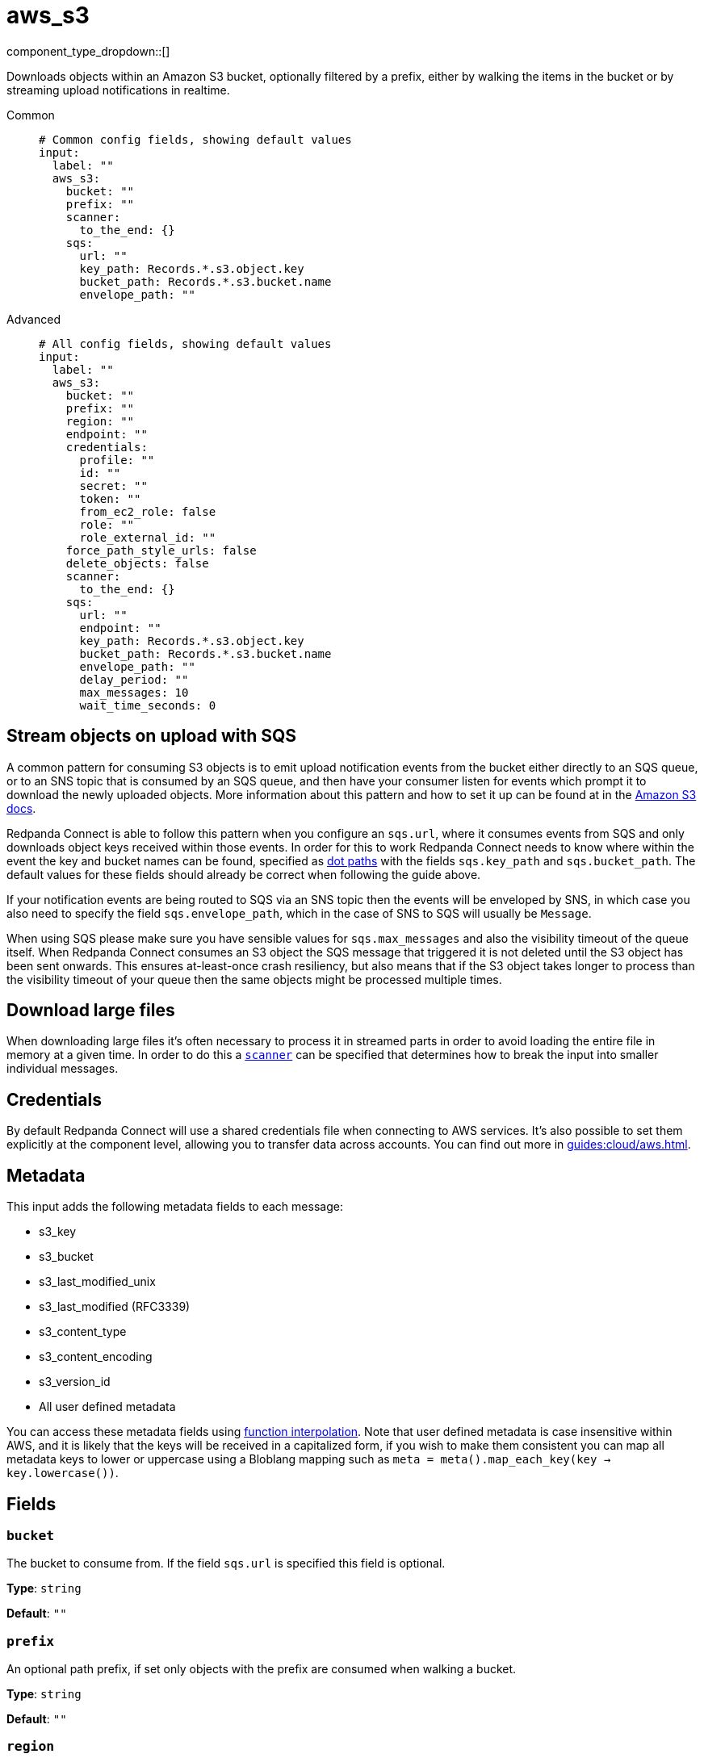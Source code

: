 = aws_s3
:type: input
:status: stable
:categories: ["Services","AWS"]



////
     THIS FILE IS AUTOGENERATED!

     To make changes, edit the corresponding source file under:

     https://github.com/redpanda-data/connect/tree/main/internal/impl/<provider>.

     And:

     https://github.com/redpanda-data/connect/tree/main/cmd/tools/docs_gen/templates/plugin.adoc.tmpl
////

// © 2024 Redpanda Data Inc.


component_type_dropdown::[]


Downloads objects within an Amazon S3 bucket, optionally filtered by a prefix, either by walking the items in the bucket or by streaming upload notifications in realtime.


[tabs]
======
Common::
+
--

```yml
# Common config fields, showing default values
input:
  label: ""
  aws_s3:
    bucket: ""
    prefix: ""
    scanner:
      to_the_end: {}
    sqs:
      url: ""
      key_path: Records.*.s3.object.key
      bucket_path: Records.*.s3.bucket.name
      envelope_path: ""
```

--
Advanced::
+
--

```yml
# All config fields, showing default values
input:
  label: ""
  aws_s3:
    bucket: ""
    prefix: ""
    region: ""
    endpoint: ""
    credentials:
      profile: ""
      id: ""
      secret: ""
      token: ""
      from_ec2_role: false
      role: ""
      role_external_id: ""
    force_path_style_urls: false
    delete_objects: false
    scanner:
      to_the_end: {}
    sqs:
      url: ""
      endpoint: ""
      key_path: Records.*.s3.object.key
      bucket_path: Records.*.s3.bucket.name
      envelope_path: ""
      delay_period: ""
      max_messages: 10
      wait_time_seconds: 0
```

--
======

== Stream objects on upload with SQS

A common pattern for consuming S3 objects is to emit upload notification events from the bucket either directly to an SQS queue, or to an SNS topic that is consumed by an SQS queue, and then have your consumer listen for events which prompt it to download the newly uploaded objects. More information about this pattern and how to set it up can be found at in the https://docs.aws.amazon.com/AmazonS3/latest/dev/ways-to-add-notification-config-to-bucket.html[Amazon S3 docs].

Redpanda Connect is able to follow this pattern when you configure an `sqs.url`, where it consumes events from SQS and only downloads object keys received within those events. In order for this to work Redpanda Connect needs to know where within the event the key and bucket names can be found, specified as xref:configuration:field_paths.adoc[dot paths] with the fields `sqs.key_path` and `sqs.bucket_path`. The default values for these fields should already be correct when following the guide above.

If your notification events are being routed to SQS via an SNS topic then the events will be enveloped by SNS, in which case you also need to specify the field `sqs.envelope_path`, which in the case of SNS to SQS will usually be `Message`.

When using SQS please make sure you have sensible values for `sqs.max_messages` and also the visibility timeout of the queue itself. When Redpanda Connect consumes an S3 object the SQS message that triggered it is not deleted until the S3 object has been sent onwards. This ensures at-least-once crash resiliency, but also means that if the S3 object takes longer to process than the visibility timeout of your queue then the same objects might be processed multiple times.

== Download large files

When downloading large files it's often necessary to process it in streamed parts in order to avoid loading the entire file in memory at a given time. In order to do this a <<scanner, `scanner`>> can be specified that determines how to break the input into smaller individual messages.

== Credentials

By default Redpanda Connect will use a shared credentials file when connecting to AWS services. It's also possible to set them explicitly at the component level, allowing you to transfer data across accounts. You can find out more  in xref:guides:cloud/aws.adoc[].

== Metadata

This input adds the following metadata fields to each message:

- s3_key
- s3_bucket
- s3_last_modified_unix
- s3_last_modified (RFC3339)
- s3_content_type
- s3_content_encoding
- s3_version_id
- All user defined metadata

You can access these metadata fields using xref:configuration:interpolation.adoc#bloblang-queries[function interpolation]. Note that user defined metadata is case insensitive within AWS, and it is likely that the keys will be received in a capitalized form, if you wish to make them consistent you can map all metadata keys to lower or uppercase using a Bloblang mapping such as `meta = meta().map_each_key(key -> key.lowercase())`.

== Fields

=== `bucket`

The bucket to consume from. If the field `sqs.url` is specified this field is optional.


*Type*: `string`

*Default*: `""`

=== `prefix`

An optional path prefix, if set only objects with the prefix are consumed when walking a bucket.


*Type*: `string`

*Default*: `""`

=== `region`

The AWS region to target.


*Type*: `string`

*Default*: `""`

=== `endpoint`

Allows you to specify a custom endpoint for the AWS API.


*Type*: `string`

*Default*: `""`

=== `credentials`

Optional manual configuration of AWS credentials to use. More information can be found in xref:guides:cloud/aws.adoc[].


*Type*: `object`


=== `credentials.profile`

A profile from `~/.aws/credentials` to use.


*Type*: `string`

*Default*: `""`

=== `credentials.id`

The ID of credentials to use.


*Type*: `string`

*Default*: `""`

=== `credentials.secret`

The secret for the credentials being used.
[CAUTION]
====
This field contains sensitive information that usually shouldn't be added to a config directly, read our xref:configuration:secrets.adoc[secrets page for more info].
====



*Type*: `string`

*Default*: `""`

=== `credentials.token`

The token for the credentials being used, required when using short term credentials.


*Type*: `string`

*Default*: `""`

=== `credentials.from_ec2_role`

Use the credentials of a host EC2 machine configured to assume https://docs.aws.amazon.com/IAM/latest/UserGuide/id_roles_use_switch-role-ec2.html[an IAM role associated with the instance^].


*Type*: `bool`

*Default*: `false`
Requires version 4.2.0 or newer

=== `credentials.role`

A role ARN to assume.


*Type*: `string`

*Default*: `""`

=== `credentials.role_external_id`

An external ID to provide when assuming a role.


*Type*: `string`

*Default*: `""`

=== `force_path_style_urls`

Forces the client API to use path style URLs for downloading keys, which is often required when connecting to custom endpoints.


*Type*: `bool`

*Default*: `false`

=== `delete_objects`

Whether to delete downloaded objects from the bucket once they are processed.


*Type*: `bool`

*Default*: `false`

=== `scanner`

The xref:components:scanners/about.adoc[scanner] by which the stream of bytes consumed will be broken out into individual messages. Scanners are useful for processing large sources of data without holding the entirety of it within memory. For example, the `csv` scanner allows you to process individual CSV rows without loading the entire CSV file in memory at once.


*Type*: `scanner`

*Default*: `{"to_the_end":{}}`
Requires version 4.25.0 or newer

=== `sqs`

Consume SQS messages in order to trigger key downloads.


*Type*: `object`


=== `sqs.url`

An optional SQS URL to connect to. When specified this queue will control which objects are downloaded.


*Type*: `string`

*Default*: `""`

=== `sqs.endpoint`

A custom endpoint to use when connecting to SQS.


*Type*: `string`

*Default*: `""`

=== `sqs.key_path`

A xref:configuration:field_paths.adoc[dot path] whereby object keys are found in SQS messages.


*Type*: `string`

*Default*: `"Records.*.s3.object.key"`

=== `sqs.bucket_path`

A xref:configuration:field_paths.adoc[dot path] whereby the bucket name can be found in SQS messages.


*Type*: `string`

*Default*: `"Records.*.s3.bucket.name"`

=== `sqs.envelope_path`

A xref:configuration:field_paths.adoc[dot path] of a field to extract an enveloped JSON payload for further extracting the key and bucket from SQS messages. This is specifically useful when subscribing an SQS queue to an SNS topic that receives bucket events.


*Type*: `string`

*Default*: `""`

```yml
# Examples

envelope_path: Message
```

=== `sqs.delay_period`

An optional period of time to wait from when a notification was originally sent to when the target key download is attempted.


*Type*: `string`

*Default*: `""`

```yml
# Examples

delay_period: 10s

delay_period: 5m
```

=== `sqs.max_messages`

The maximum number of SQS messages to consume from each request.


*Type*: `int`

*Default*: `10`

=== `sqs.wait_time_seconds`

Whether to set the wait time. Enabling this activates long-polling. Valid values: 0 to 20.


*Type*: `int`

*Default*: `0`


